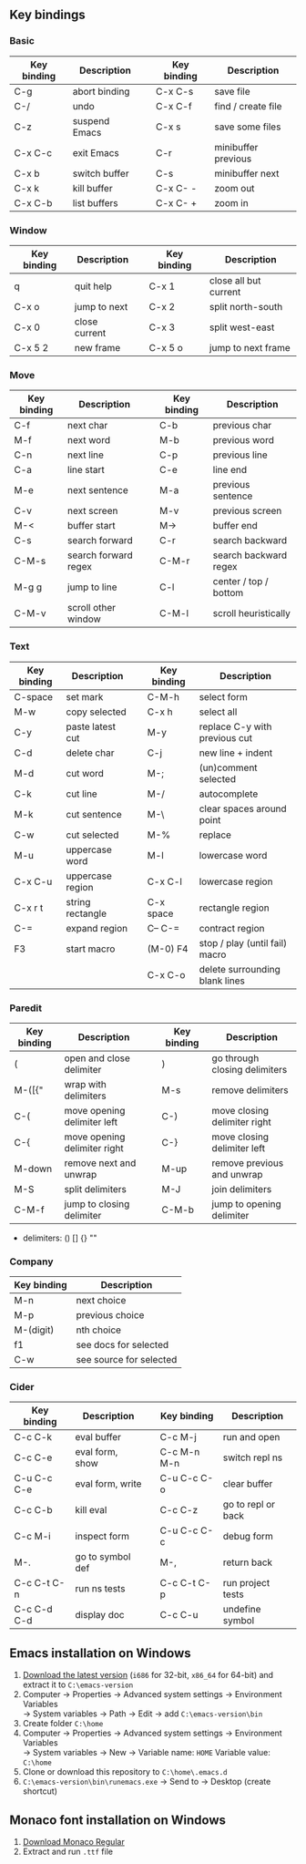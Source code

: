 #+STARTUP: hidestars

** Key bindings

*** Basic

    | Key binding | Description   |   | Key binding | Description         |
    |-------------+---------------+---+-------------+---------------------|
    | C-g         | abort binding |   | C-x C-s     | save file           |
    | C-/         | undo          |   | C-x C-f     | find / create file  |
    | C-z         | suspend Emacs |   | C-x s       | save some files     |
    | C-x C-c     | exit Emacs    |   | C-r         | minibuffer previous |
    | C-x b       | switch buffer |   | C-s         | minibuffer next     |
    | C-x k       | kill buffer   |   | C-x C- -    | zoom out            |
    | C-x C-b     | list buffers  |   | C-x C- +    | zoom in             |

*** Window

    | Key binding | Description   |   | Key binding | Description           |
    |-------------+---------------+---+-------------+-----------------------|
    | q           | quit help     |   | C-x 1       | close all but current |
    | C-x o       | jump to next  |   | C-x 2       | split north-south     |
    | C-x 0       | close current |   | C-x 3       | split west-east       |
    | C-x 5 2     | new frame     |   | C-x 5 o     | jump to next frame    |

*** Move

    | Key binding | Description          |   | Key binding | Description           |
    |-------------+----------------------+---+-------------+-----------------------|
    | C-f         | next char            |   | C-b         | previous char         |
    | M-f         | next word            |   | M-b         | previous word         |
    | C-n         | next line            |   | C-p         | previous line         |
    | C-a         | line start           |   | C-e         | line end              |
    | M-e         | next sentence        |   | M-a         | previous sentence     |
    | C-v         | next screen          |   | M-v         | previous screen       |
    | M-<         | buffer start         |   | M->         | buffer end            |
    | C-s         | search forward       |   | C-r         | search backward       |
    | C-M-s       | search forward regex |   | C-M-r       | search backward regex |
    | M-g g       | jump to line         |   | C-l         | center / top / bottom |
    | C-M-v       | scroll other window  |   | C-M-l       | scroll heuristically  |

*** Text

    | Key binding | Description      |   | Key binding | Description                    |
    |-------------+------------------+---+-------------+--------------------------------|
    | C-space     | set mark         |   | C-M-h       | select form                    |
    | M-w         | copy selected    |   | C-x h       | select all                     |
    | C-y         | paste latest cut |   | M-y         | replace C-y with previous cut  |
    | C-d         | delete char      |   | C-j         | new line + indent              |
    | M-d         | cut word         |   | M-;         | (un)comment selected           |
    | C-k         | cut line         |   | M-/         | autocomplete                   |
    | M-k         | cut sentence     |   | M-\         | clear spaces around point      |
    | C-w         | cut selected     |   | M-%         | replace                        |
    | M-u         | uppercase word   |   | M-l         | lowercase word                 |
    | C-x C-u     | uppercase region |   | C-x C-l     | lowercase region               |
    | C-x r t     | string rectangle |   | C-x space   | rectangle region               |
    | C-=         | expand region    |   | C-- C-=     | contract region                |
    | F3          | start macro      |   | (M-0) F4    | stop / play (until fail) macro |
    |             |                  |   | C-x C-o     | delete surrounding blank lines |

*** Paredit

    | Key binding | Description                  |   | Key binding | Description                   |
    |-------------+------------------------------+---+-------------+-------------------------------|
    | (           | open and close delimiter     |   | )           | go through closing delimiters |
    | M-([{"      | wrap with delimiters         |   | M-s         | remove delimiters             |
    | C-(         | move opening delimiter left  |   | C-)         | move closing delimiter right  |
    | C-{         | move opening delimiter right |   | C-}         | move closing delimiter left   |
    | M-down      | remove next and unwrap       |   | M-up        | remove previous and unwrap    |
    | M-S         | split delimiters             |   | M-J         | join delimiters               |
    | C-M-f       | jump to closing delimiter    |   | C-M-b       | jump to opening delimiter     |

    - delimiters: () [] {} ""

*** Company

    | Key binding | Description             |
    |-------------+-------------------------|
    | M-n         | next choice             |
    | M-p         | previous choice         |
    | M-(digit)   | nth choice              |
    | f1          | see docs for selected   |
    | C-w         | see source for selected |

*** Cider

    | Key binding | Description      |   | Key binding | Description        |
    |-------------+------------------+---+-------------+--------------------|
    | C-c C-k     | eval buffer      |   | C-c M-j     | run and open       |
    | C-c C-e     | eval form, show  |   | C-c M-n M-n | switch repl ns     |
    | C-u C-c C-e | eval form, write |   | C-u C-c C-o | clear buffer       |
    | C-c C-b     | kill eval        |   | C-c C-z     | go to repl or back |
    | C-c M-i     | inspect form     |   | C-u C-c C-c | debug form         |
    | M-.         | go to symbol def |   | M-,         | return back        |
    | C-c C-t C-n | run ns tests     |   | C-c C-t C-p | run project tests  |
    | C-c C-d C-d | display doc      |   | C-c C-u     | undefine symbol    |

** Emacs installation on Windows

   1. [[http://ftp.gnu.org/gnu/emacs/windows/][Download the latest version]]
      (=i686= for 32-bit, =x86_64= for 64-bit) and extract it to =C:\emacs-version=
   2. Computer -> Properties -> Advanced system settings -> Environment Variables\\
      -> System variables -> Path -> Edit -> add =C:\emacs-version\bin=
   3. Create folder =C:\home=
   4. Computer -> Properties -> Advanced system settings -> Environment Variables\\
      -> System variables -> New -> Variable name: =HOME= Variable value: =C:\home=
   5. Clone or download this repository to =C:\home\.emacs.d=
   6. =C:\emacs-version\bin\runemacs.exe= -> Send to -> Desktop (create shortcut)

** Monaco font installation on Windows

   1. [[https://fontsgeek.com/fonts/Monaco-Regular][Download Monaco Regular]]
   2. Extract and run =.ttf= file
